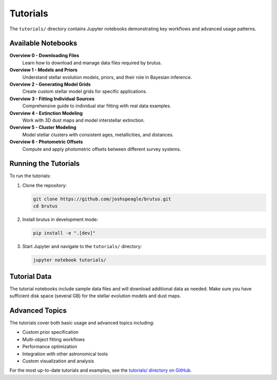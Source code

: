 Tutorials
=========

The ``tutorials/`` directory contains Jupyter notebooks demonstrating key workflows and advanced usage patterns.

Available Notebooks
--------------------

**Overview 0 - Downloading Files**
   Learn how to download and manage data files required by brutus.

**Overview 1 - Models and Priors**
   Understand stellar evolution models, priors, and their role in Bayesian inference.

**Overview 2 - Generating Model Grids**
   Create custom stellar model grids for specific applications.

**Overview 3 - Fitting Individual Sources**
   Comprehensive guide to individual star fitting with real data examples.

**Overview 4 - Extinction Modeling**
   Work with 3D dust maps and model interstellar extinction.

**Overview 5 - Cluster Modeling**
   Model stellar clusters with consistent ages, metallicities, and distances.

**Overview 6 - Photometric Offsets**
   Compute and apply photometric offsets between different survey systems.

Running the Tutorials
----------------------

To run the tutorials:

1. Clone the repository:

   .. code-block:: bash

      git clone https://github.com/joshspeagle/brutus.git
      cd brutus

2. Install brutus in development mode:

   .. code-block:: bash

      pip install -e ".[dev]"

3. Start Jupyter and navigate to the ``tutorials/`` directory:

   .. code-block:: bash

      jupyter notebook tutorials/

Tutorial Data
-------------

The tutorial notebooks include sample data files and will download additional data as needed. Make sure you have sufficient disk space (several GB) for the stellar evolution models and dust maps.

Advanced Topics
---------------

The tutorials cover both basic usage and advanced topics including:

- Custom prior specification
- Multi-object fitting workflows  
- Performance optimization
- Integration with other astronomical tools
- Custom visualization and analysis

For the most up-to-date tutorials and examples, see the `tutorials/ directory on GitHub <https://github.com/joshspeagle/brutus/tree/master/tutorials>`_.